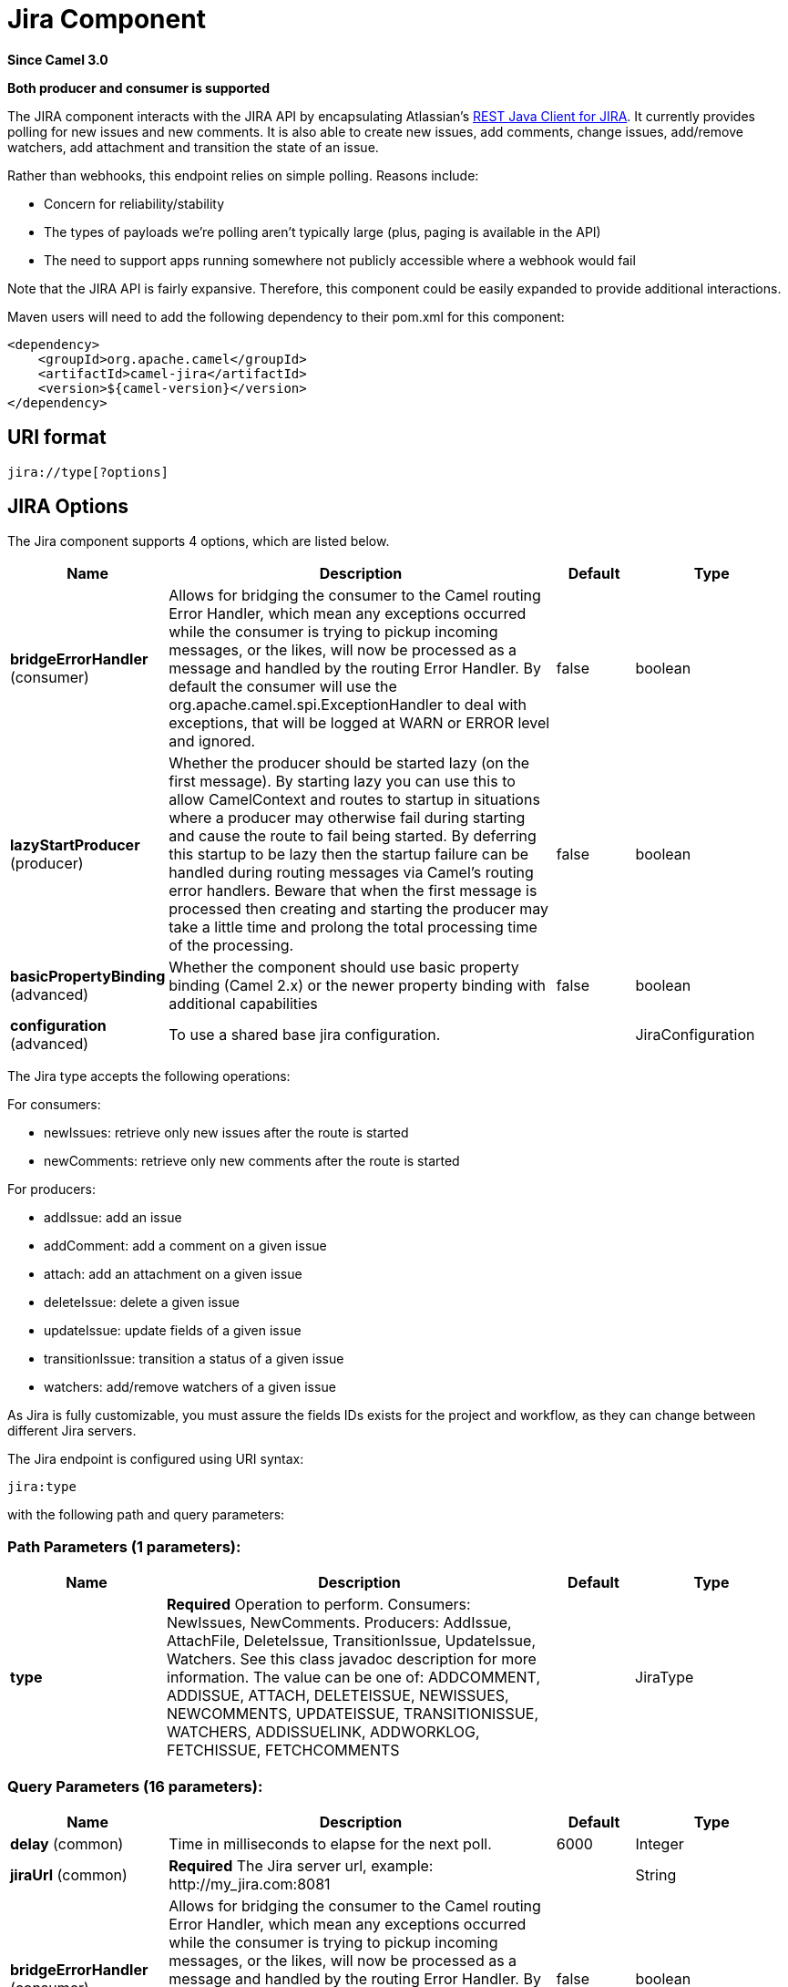 [[jira-component]]
= Jira Component

*Since Camel 3.0*

// HEADER START
*Both producer and consumer is supported*
// HEADER END

The JIRA component interacts with the JIRA API by encapsulating
Atlassian's https://bitbucket.org/atlassian/jira-rest-java-client/src/master/[REST
Java Client for JIRA]. It currently provides polling for new issues and
new comments.  It is also able to create new issues, add comments, change issues, add/remove watchers, add attachment
and transition the state of an issue.

Rather than webhooks, this endpoint relies on simple polling. Reasons
include:

* Concern for reliability/stability
* The types of payloads we're polling aren't typically large (plus, paging is available in the API)
* The need to support apps running somewhere not publicly accessible where a webhook would fail

Note that the JIRA API is fairly expansive.  Therefore, this component could be easily expanded to provide additional
interactions.

Maven users will need to add the following dependency to their pom.xml
for this component:

[source,xml]
---------------------------------------
<dependency>
    <groupId>org.apache.camel</groupId>
    <artifactId>camel-jira</artifactId>
    <version>${camel-version}</version>
</dependency>
---------------------------------------

== URI format

[source,text]
-------------------------
jira://type[?options]
-------------------------

== JIRA Options


// component options: START
The Jira component supports 4 options, which are listed below.



[width="100%",cols="2,5,^1,2",options="header"]
|===
| Name | Description | Default | Type
| *bridgeErrorHandler* (consumer) | Allows for bridging the consumer to the Camel routing Error Handler, which mean any exceptions occurred while the consumer is trying to pickup incoming messages, or the likes, will now be processed as a message and handled by the routing Error Handler. By default the consumer will use the org.apache.camel.spi.ExceptionHandler to deal with exceptions, that will be logged at WARN or ERROR level and ignored. | false | boolean
| *lazyStartProducer* (producer) | Whether the producer should be started lazy (on the first message). By starting lazy you can use this to allow CamelContext and routes to startup in situations where a producer may otherwise fail during starting and cause the route to fail being started. By deferring this startup to be lazy then the startup failure can be handled during routing messages via Camel's routing error handlers. Beware that when the first message is processed then creating and starting the producer may take a little time and prolong the total processing time of the processing. | false | boolean
| *basicPropertyBinding* (advanced) | Whether the component should use basic property binding (Camel 2.x) or the newer property binding with additional capabilities | false | boolean
| *configuration* (advanced) | To use a shared base jira configuration. |  | JiraConfiguration
|===
// component options: END

The Jira type accepts the following operations:

For consumers:

* newIssues: retrieve only new issues after the route is started
* newComments: retrieve only new comments after the route is started

For producers:

* addIssue: add an issue
* addComment: add a comment on a given issue
* attach: add an attachment on a given issue
* deleteIssue: delete a given issue
* updateIssue: update fields of a given issue
* transitionIssue: transition a status of a given issue
* watchers: add/remove watchers of a given issue

As Jira is fully customizable, you must assure the fields IDs exists for the project and workflow, as they can change between different Jira servers.

// endpoint options: START
The Jira endpoint is configured using URI syntax:

----
jira:type
----

with the following path and query parameters:

=== Path Parameters (1 parameters):


[width="100%",cols="2,5,^1,2",options="header"]
|===
| Name | Description | Default | Type
| *type* | *Required* Operation to perform. Consumers: NewIssues, NewComments. Producers: AddIssue, AttachFile, DeleteIssue, TransitionIssue, UpdateIssue, Watchers. See this class javadoc description for more information. The value can be one of: ADDCOMMENT, ADDISSUE, ATTACH, DELETEISSUE, NEWISSUES, NEWCOMMENTS, UPDATEISSUE, TRANSITIONISSUE, WATCHERS, ADDISSUELINK, ADDWORKLOG, FETCHISSUE, FETCHCOMMENTS |  | JiraType
|===


=== Query Parameters (16 parameters):


[width="100%",cols="2,5,^1,2",options="header"]
|===
| Name | Description | Default | Type
| *delay* (common) | Time in milliseconds to elapse for the next poll. | 6000 | Integer
| *jiraUrl* (common) | *Required* The Jira server url, example: \http://my_jira.com:8081 |  | String
| *bridgeErrorHandler* (consumer) | Allows for bridging the consumer to the Camel routing Error Handler, which mean any exceptions occurred while the consumer is trying to pickup incoming messages, or the likes, will now be processed as a message and handled by the routing Error Handler. By default the consumer will use the org.apache.camel.spi.ExceptionHandler to deal with exceptions, that will be logged at WARN or ERROR level and ignored. | false | boolean
| *jql* (consumer) | JQL is the query language from JIRA which allows you to retrieve the data you want. For example jql=project=MyProject Where MyProject is the product key in Jira. It is important to use the RAW() and set the JQL inside it to prevent camel parsing it, example: RAW(project in (MYP, COM) AND resolution = Unresolved) |  | String
| *maxResults* (consumer) | Max number of issues to search for | 50 | Integer
| *exceptionHandler* (consumer) | To let the consumer use a custom ExceptionHandler. Notice if the option bridgeErrorHandler is enabled then this option is not in use. By default the consumer will deal with exceptions, that will be logged at WARN or ERROR level and ignored. |  | ExceptionHandler
| *exchangePattern* (consumer) | Sets the exchange pattern when the consumer creates an exchange. The value can be one of: InOnly, InOut, InOptionalOut |  | ExchangePattern
| *lazyStartProducer* (producer) | Whether the producer should be started lazy (on the first message). By starting lazy you can use this to allow CamelContext and routes to startup in situations where a producer may otherwise fail during starting and cause the route to fail being started. By deferring this startup to be lazy then the startup failure can be handled during routing messages via Camel's routing error handlers. Beware that when the first message is processed then creating and starting the producer may take a little time and prolong the total processing time of the processing. | false | boolean
| *basicPropertyBinding* (advanced) | Whether the endpoint should use basic property binding (Camel 2.x) or the newer property binding with additional capabilities | false | boolean
| *synchronous* (advanced) | Sets whether synchronous processing should be strictly used, or Camel is allowed to use asynchronous processing (if supported). | false | boolean
| *accessToken* (security) | (OAuth only) The access token generated by the Jira server. |  | String
| *consumerKey* (security) | (OAuth only) The consumer key from Jira settings. |  | String
| *password* (security) | (Basic authentication only) The password to authenticate to the Jira server. Use only if username basic authentication is used. |  | String
| *privateKey* (security) | (OAuth only) The private key generated by the client to encrypt the conversation to the server. |  | String
| *username* (security) | (Basic authentication only) The username to authenticate to the Jira server. Use only if OAuth is not enabled on the Jira server. Do not set the username and OAuth token parameter, if they are both set, the username basic authentication takes precedence. |  | String
| *verificationCode* (security) | (OAuth only) The verification code from Jira generated in the first step of the authorization proccess. |  | String
|===
// endpoint options: END



== Client Factory

You can bind the `JiraRestClientFactory` with name *JiraRestClientFactory* in the registry to have it automatically set in the Jira endpoint.

== Authentication

Camel-jira supports *https://developer.atlassian.com/cloud/jira/platform/jira-rest-api-basic-authentication/[Basic Authentication]* and *https://developer.atlassian.com/cloud/jira/platform/jira-rest-api-oauth-authentication/[OAuth 3 legged authentication]*.

We recommend to use OAuth whenever possible, as it provides the best security for your users and system.

=== Basic authentication requirements:

* An username and password

=== OAuth authentication requirements:

Follow the tutorial in https://developer.atlassian.com/cloud/jira/platform/jira-rest-api-oauth-authentication/[Jira OAuth documentation]
to generate the client private key, consumer key, verification code and access token.

* a private key, generated locally on your system.
* A verification code, generated by Jira server.
* The consumer key, set in the Jira server settings.
* An access token, generated by Jira server.

== JQL:

The JQL URI option is used by both consumer endpoints.  Theoretically,
items like "project key", etc. could be URI options themselves.
 However, by requiring the use of JQL, the consumers become much more
flexible and powerful.

At the bare minimum, the consumers will require the following:

[source,text]
--------------------------------------------------------------
jira://[type]?[required options]&jql=project=[project key]
--------------------------------------------------------------

One important thing to note is that the newIssues consumer will
automatically set the JQL as:

* append `ORDER BY key desc` to your JQL
* prepend `id > latestIssueId` to retrieve issues added after the camel route was started.

This is in order to optimize startup processing, rather than having to index every single
issue in the project.

Another note is that, similarly, the newComments consumer will have to
index every single issue *and* comment in the project. Therefore, for
large projects, it's *vital* to optimize the JQL expression as much as
possible. For example, the JIRA Toolkit Plugin includes a "Number of
comments" custom field -- use '"Number of comments" > 0' in your query.
Also try to minimize based on state (status=Open), increase the polling
delay, etc. Example:

[source,text]
----------------------------------------------------------------------------------------------------------------------------------------------
jira://[type]?[required options]&jql=RAW(project=[project key] AND status in (Open, \"Coding In Progress\") AND \"Number of comments\">0)"
----------------------------------------------------------------------------------------------------------------------------------------------

== Operations

See a list of required headers to set when using the Jira operations. The author field for the producers is automatically set to the authenticated user in the Jira side.

If any required field is not set, then an IllegalArgumentException is throw.

There are operations that requires `id` for fields suchs as: issue type, priority, transition. Check the valid `id` on your jira project as they may differ on a jira installation and project workflow.

== AddIssue

Required:

* `ProjectKey`: The project key, example: CAMEL, HHH, MYP.
* `IssueTypeId` or `IssueTypeName`: The `id` of the issue type or the name of the issue type, you can see the valid list in `\http://jira_server/rest/api/2/issue/createmeta?projectKeys=SAMPLE_KEY`.
* `IssueSummary`: The summary of the issue.

Optional:

* `IssueAssignee`: the assignee user
* `IssuePriorityId` or `IssuePriorityName`: The priority of the issue, you can see the valid list in `\http://jira_server/rest/api/2/priority`.
* `IssueComponents`: A list of string with the valid component names.
* `IssueWatchersAdd`: A list of strings with the usernames to add to the watcher list.
* `IssueDescription`: The description of the issue.

== AddComment

Required:

* `IssueKey`: The issue key identifier.
* body of the exchange is the description.

== Attach

Only one file should attach per invocation.

Required:

* `IssueKey`: The issue key identifier.
* body of the exchange should be of type `File`

== DeleteIssue

Required:

* `IssueKey`: The issue key identifier.

== TransitionIssue

Required:

* `IssueKey`: The issue key identifier.
* `IssueTransitionId`: The issue transition `id`.
* body of the exchange is the description.

== UpdateIssue

* `IssueKey`: The issue key identifier.
* `IssueTypeId` or `IssueTypeName`: The `id` of the issue type or the name of the issue type, you can see the valid list in `\http://jira_server/rest/api/2/issue/createmeta?projectKeys=SAMPLE_KEY`.
* `IssueSummary`: The summary of the issue.
* `IssueAssignee`: the assignee user
* `IssuePriorityId` or `IssuePriorityName`: The priority of the issue, you can see the valid list in `\http://jira_server/rest/api/2/priority`.
* `IssueComponents`: A list of string with the valid component names.
* `IssueDescription`: The description of the issue.

== Watcher

* `IssueKey`: The issue key identifier.
* `IssueWatchersAdd`: A list of strings with the usernames to add to the watcher list.
* `IssueWatchersRemove`: A list of strings with the usernames to remove from the watcher list.

